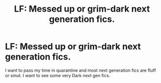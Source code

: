 #+TITLE: LF: Messed up or grim-dark next generation fics.

* LF: Messed up or grim-dark next generation fics.
:PROPERTIES:
:Score: 1
:DateUnix: 1585040775.0
:DateShort: 2020-Mar-24
:FlairText: Request
:END:
I want to pass my time in quarantine and most next generation fics are fluff or smut. I want to see some very Dark next gen fics.

